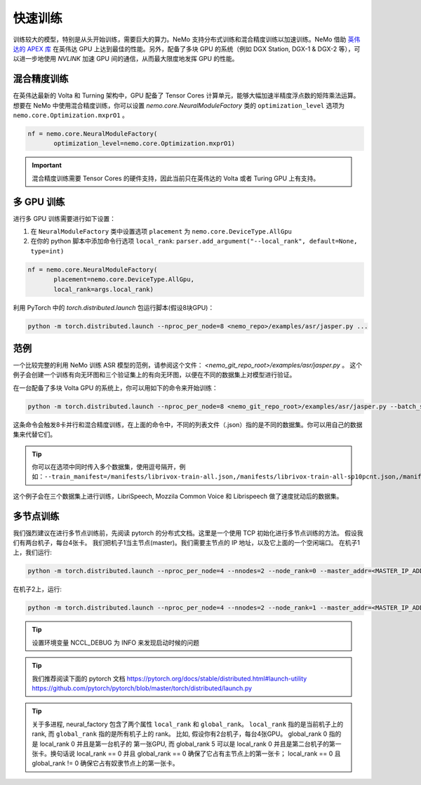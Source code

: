 快速训练
========

训练较大的模型，特别是从头开始训练，需要巨大的算力。NeMo 支持分布式训练和混合精度训练以加速训练。NeMo 借助 `英伟达的 APEX 库 <https://github.com/NVIDIA/apex>`_ 在英伟达 GPU 上达到最佳的性能。另外，配备了多块 GPU 的系统（例如 DGX Station, DGX-1 & DGX-2 等），可以进一步地使用 *NVLINK* 加速 GPU 间的通信，从而最大限度地发挥 GPU 的性能。


混合精度训练
~~~~~~~~~~~~
在英伟达最新的 Volta 和 Turning 架构中，GPU 配备了 Tensor Cores 计算单元，能够大幅加速半精度浮点数的矩阵乘法运算。
想要在 NeMo 中使用混合精度训练，你可以设置 `nemo.core.NeuralModuleFactory` 类的 ``optimization_level`` 选项为 ``nemo.core.Optimization.mxprO1`` 。

.. code-block:: python

    nf = nemo.core.NeuralModuleFactory(
           optimization_level=nemo.core.Optimization.mxprO1)

.. important::
    混合精度训练需要 Tensor Cores 的硬件支持，因此当前只在英伟达的 Volta 或者 Turing GPU 上有支持。

多 GPU 训练
~~~~~~~~~~~

进行多 GPU 训练需要进行如下设置：

(1) 在 ``NeuralModuleFactory`` 类中设置选项 ``placement`` 为 ``nemo.core.DeviceType.AllGpu``
(2) 在你的 python 脚本中添加命令行选项 ``local_rank``: ``parser.add_argument("--local_rank", default=None, type=int)``

.. code-block:: python

    nf = nemo.core.NeuralModuleFactory(
           placement=nemo.core.DeviceType.AllGpu,
           local_rank=args.local_rank)


利用 PyTorch 中的 `torch.distributed.launch` 包运行脚本(假设8块GPU)：

.. code-block:: bash

    python -m torch.distributed.launch --nproc_per_node=8 <nemo_repo>/examples/asr/jasper.py ...

范例
~~~~

一个比较完整的利用 NeMo 训练 ASR 模型的范例，请参阅这个文件： `<nemo_git_repo_root>/examples/asr/jasper.py` 。 
这个例子会创建一个训练有向无环图和三个验证集上的有向无环图，以便在不同的数据集上对模型进行验证。

在一台配备了多块 Volta GPU 的系统上，你可以用如下的命令来开始训练：

.. code-block:: bash

    python -m torch.distributed.launch --nproc_per_node=8 <nemo_git_repo_root>/examples/asr/jasper.py --batch_size=64 --num_epochs=100 --lr=0.015 --warmup_steps=8000 --weight_decay=0.001 --train_manifest=/manifests/librivox-train-all.json --val_manifest1=/manifests/librivox-dev-clean.json --val_manifest2=/manifests/librivox-dev-other.json --model_config=<nemo_git_repo_root>/nemo/examples/asr/configs/jasper15x5SEP.yaml --exp_name=MyLARGE-ASR-EXPERIMENT

这条命令会触发8卡并行和混合精度训练，在上面的命令中，不同的列表文件（.json）指的是不同的数据集。你可以用自己的数据集来代替它们。

.. tip::
    你可以在选项中同时传入多个数据集，使用逗号隔开，例如：``--train_manifest=/manifests/librivox-train-all.json,/manifests/librivox-train-all-sp10pcnt.json,/manifests/cv/validated.json``

这个例子会在三个数据集上进行训练，LibriSpeech, Mozzila Common Voice 和 Librispeech 做了速度扰动后的数据集。

多节点训练
~~~~~~~~~~
我们强烈建议在进行多节点训练前，先阅读 pytorch 的分布式文档。这里是一个使用 TCP 初始化进行多节点训练的方法。
假设我们有两台机子，每台4张卡。
我们把机子1当主节点(master)。我们需要主节点的 IP 地址，以及它上面的一个空闲端口。
在机子1上，我们运行:

.. code-block:: bash

    python -m torch.distributed.launch --nproc_per_node=4 --nnodes=2 --node_rank=0 --master_addr=<MASTER_IP_ADDRESS> --master_port=<FREE_PORT> jasper.py ...

在机子2上，运行:

.. code-block:: bash

    python -m torch.distributed.launch --nproc_per_node=4 --nnodes=2 --node_rank=1 --master_addr=<MASTER_IP_ADDRESS> --master_port=<FREE_PORT> jasper.py ...

.. tip::
    设置环境变量 NCCL_DEBUG 为 INFO 来发现启动时候的问题

.. tip::
    我们推荐阅读下面的 pytorch 文档 
    https://pytorch.org/docs/stable/distributed.html#launch-utility
    https://github.com/pytorch/pytorch/blob/master/torch/distributed/launch.py

.. tip::
    关于多进程, neural_factory 包含了两个属性 ``local_rank`` 和 ``global_rank``。
    ``local_rank`` 指的是当前机子上的 rank, 而 ``global_rank`` 指的是所有机子上的 rank。
    比如, 假设你有2台机子，每台4张GPU。 global_rank 0 指的是 local_rank 0 并且是第一台机子的
    第一张GPU, 而 global_rank 5 可以是 local_rank 0 并且是第二台机子的第一张卡。换句话说
    local_rank == 0 并且 global_rank == 0 确保了它占有主节点上的第一张卡； local_rank == 0
    且 global_rank != 0 确保它占有奴隶节点上的第一张卡。
